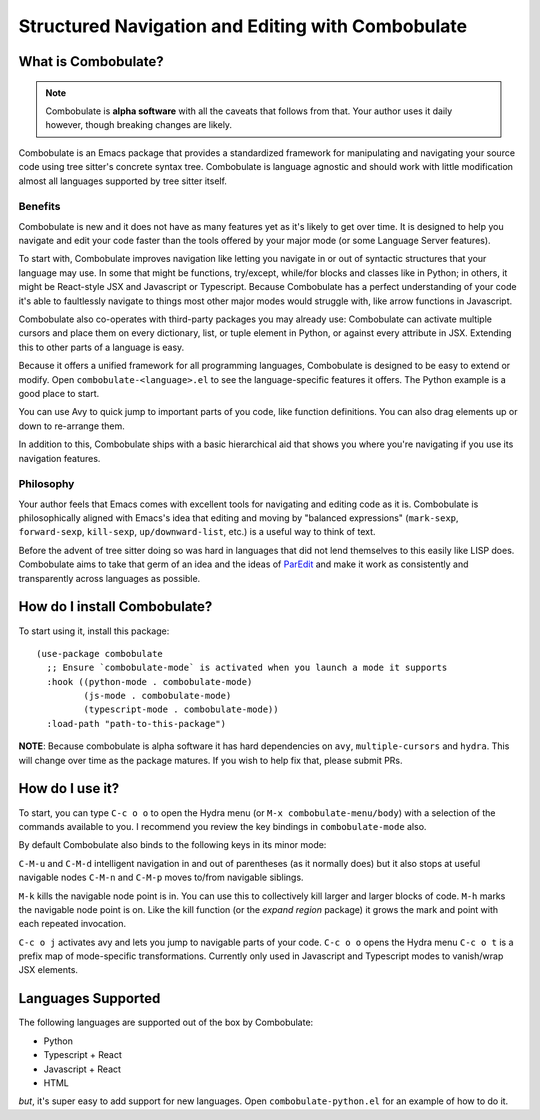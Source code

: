 ====================================================
 Structured Navigation and Editing with Combobulate
====================================================

.. image:: docs/combobulate-navigate.svg

What is Combobulate?
====================

.. note:: Combobulate is **alpha software** with all the caveats that follows from that. Your author uses it daily however, though breaking changes are likely.

Combobulate is an Emacs package that provides a standardized framework for manipulating and navigating your source code using tree sitter's concrete syntax tree. Combobulate is language agnostic and should work with little modification almost all languages supported by tree sitter itself.

Benefits
--------

Combobulate is new and it does not have as many features yet as it's likely to get over time. It is designed to help you navigate and edit your code faster than the tools offered by your major mode (or some Language Server features).

To start with, Combobulate improves navigation like letting you navigate in or out of syntactic structures that your language may use. In some that might be functions, try/except, while/for blocks and classes like in Python; in others, it might be React-style JSX and Javascript or Typescript. Because Combobulate has a perfect understanding of your code it's able to faultlessly navigate to things most other major modes would struggle with, like arrow functions in Javascript.

Combobulate also co-operates with third-party packages you may already use: Combobulate can activate multiple cursors and place them on every dictionary, list, or tuple element in Python, or against every attribute in JSX. Extending this to other parts of a language is easy.

Because it offers a unified framework for all programming languages, Combobulate is designed to be easy to extend or modify. Open ``combobulate-<language>.el`` to see the language-specific features it offers. The Python example is a good place to start.

You can use Avy to quick jump to important parts of you code, like function definitions. You can also drag elements up or down to re-arrange them.

In addition to this, Combobulate ships with a basic hierarchical aid that shows you where you're navigating if you use its navigation features.

Philosophy
----------

.. image:: docs/combobulate-navigate-jsx.svg

Your author feels that Emacs comes with excellent tools for navigating and editing code as it is. Combobulate is philosophically aligned with Emacs's idea that editing and moving by "balanced expressions" (``mark-sexp``, ``forward-sexp``, ``kill-sexp``, ``up/downward-list``, etc.) is a useful way to think of text.

Before the advent of tree sitter doing so was hard in languages that did not lend themselves to this easily like LISP does. Combobulate aims to take that germ of an idea and the ideas of `ParEdit <https://www.emacswiki.org/emacs/ParEdit>`__ and make it work as consistently and transparently across languages as possible.



How do I install Combobulate?
=============================
To start using it, install this package::

  (use-package combobulate
    ;; Ensure `combobulate-mode` is activated when you launch a mode it supports
    :hook ((python-mode . combobulate-mode)
           (js-mode . combobulate-mode)
           (typescript-mode . combobulate-mode))
    :load-path "path-to-this-package")

**NOTE**: Because combobulate is alpha software it has hard dependencies on ``avy``, ``multiple-cursors`` and ``hydra``. This will change over time as the package matures. If you wish to help fix that, please submit PRs.

How do I use it?
================

.. image:: docs/combobulate-avy-jump.svg

To start, you can type ``C-c o o`` to open the Hydra menu (or ``M-x combobulate-menu/body``) with a selection of the commands available to you. I recommend you review the key bindings in ``combobulate-mode`` also.

By default Combobulate also binds to the following keys in its minor mode:

``C-M-u`` and ``C-M-d`` intelligent navigation in and out of parentheses (as it normally does) but it also stops at useful navigable nodes
``C-M-n`` and ``C-M-p`` moves to/from navigable siblings.

``M-k`` kills the navigable node point is in. You can use this to collectively kill larger and larger blocks of code.
``M-h`` marks the navigable node point is on. Like the kill function (or the *expand region* package) it grows the mark and point with each repeated invocation.

``C-c o j`` activates avy and lets you jump to navigable parts of your code.
``C-c o o`` opens the Hydra menu
``C-c o t`` is a prefix map of mode-specific transformations. Currently only used in Javascript and Typescript modes to vanish/wrap JSX elements.



Languages Supported
===================

The following languages are supported out of the box by Combobulate:

- Python
- Typescript + React
- Javascript + React
- HTML

*but*, it's super easy to add support for new languages. Open ``combobulate-python.el`` for an example of how to do it.

